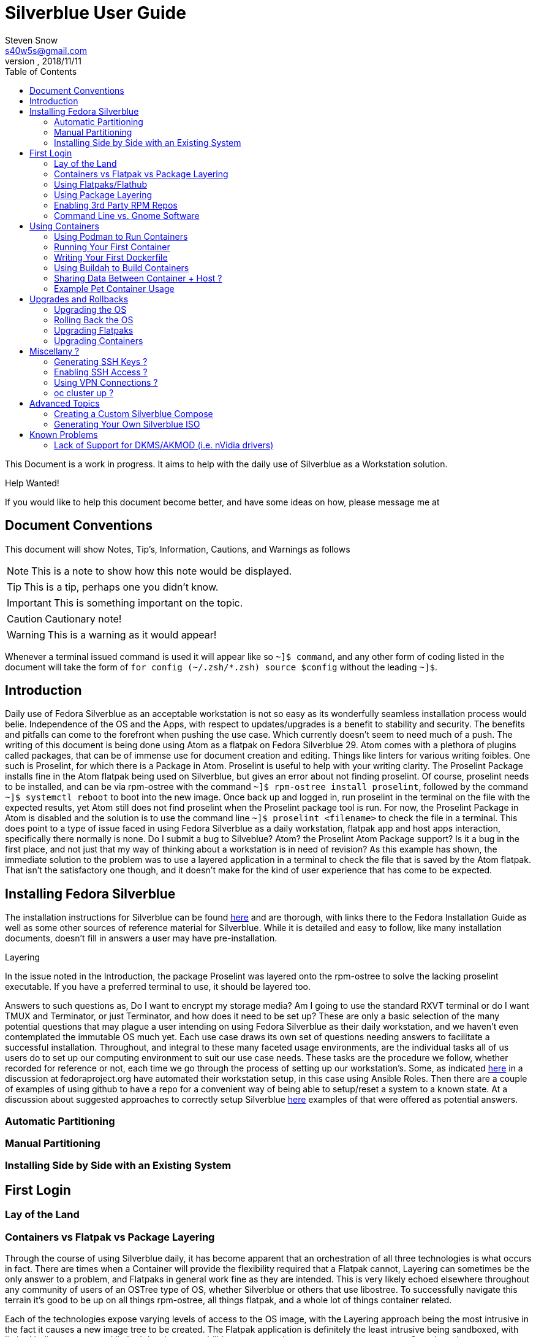 = Silverblue User Guide
Steven Snow <s40w5s@gmail.com>
V Pre-Alpha, 2018/11/11
:TOC:
:source-highlighter : coderay
:icons: font

This Document is a work in progress. It aims to help with the daily use of Silverblue
as a Workstation solution.

.Help Wanted!

****
If you would like to help this document become better, and have some ideas on how,
 please message me at
****

== Document Conventions
This document will show Notes, Tip's, Information, Cautions, and Warnings as follows


NOTE: This is a note to show how this note would be displayed.

TIP: This is a tip, perhaps one you didn't know.

IMPORTANT: This is something important on the topic.

CAUTION: Cautionary note!

WARNING: This is a warning as it would appear!

Whenever a terminal issued command is used it will appear like so `~]$ command`,
and any other form of coding listed in the document will take the form of `for config (~/.zsh/*.zsh) source $config`
without the leading `~]$`.

== Introduction
Daily use of Fedora Silverblue as an acceptable workstation is not so easy as its
wonderfully seamless installation process would belie. Independence of the OS and
the Apps, with respect to updates/upgrades is a benefit to stability and security.
The benefits and pitfalls can come to the forefront when pushing the use case. Which
currently doesn't seem to need much of a push. The writing of this document is being
done using Atom as a flatpak on Fedora Silverblue 29. Atom comes with a plethora of
plugins called packages, that can be of immense use for document creation and editing.
Things like linters for various writing foibles. One such is Proselint, for which
there is a Package in Atom. Proselint is useful to help with your writing clarity.
The Proselint Package installs fine in the Atom flatpak being used on Silverblue,
but gives an error about not finding proselint. Of course, proselint needs to be
installed, and can be via rpm-ostree with the command `~]$ rpm-ostree install proselint`,
followed by the command `~]$ systemctl reboot` to boot into the new image. Once
back up and logged in, run proselint in the terminal on the file with the expected
results, yet Atom still does not find proselint when the Proselint package tool
is run. For now, the Proselint Package in Atom is disabled and the solution is to
use the command line `~]$ proselint <filename>` to check the file in a terminal.
This does point to a type of issue faced in using Fedora Silverblue as a daily workstation,
flatpak app and host apps interaction, specifically there normally is none. Do I
submit a bug to Silveblue? Atom? the Proselint Atom Package support? Is it a bug
in the first place, and not just that my way of thinking about a workstation is
in need of revision? As this example has shown, the immediate solution to the problem
was to use a layered application in a terminal to check the file that is saved by
the Atom flatpak. That isn't the satisfactory one though, and it doesn't make for
the kind of user experience that has come to be expected.

== Installing Fedora Silverblue

The installation instructions for Silverblue can be found https://docs.fedoraproject.org/en-US/fedora-silverblue/installation-guide/[here] and are thorough, with links there to the Fedora Installation Guide as well as some other sources of reference material for Silverblue. While it is detailed and easy to follow, like many installation documents, doesn't fill in answers a user may have pre-installation.

.Layering
****
In the issue noted in the Introduction, the package Proselint was layered onto the rpm-ostree to solve the lacking proselint executable. If you have a preferred terminal to use, it should be layered too.
****
Answers to such questions as, Do I want to encrypt my storage media? Am I going to use the standard RXVT terminal or do I want TMUX and Terminator, or just Terminator, and how does it need to be set up? These are only a basic selection of the many potential questions that may plague a user intending on using Fedora Silverblue as their daily workstation, and we haven't even contemplated the immutable OS much yet. Each use case draws its own set of questions needing answers to facilitate a successful installation. Throughout, and integral to these many faceted usage environments, are the individual tasks all of us users do to set up our computing environment to suit our use case needs. These tasks are the procedure we follow, whether recorded for reference or not, each time we go through the process of setting up our workstation's. Some, as indicated https://discussion.fedoraproject.org/t/how-i-automated-my-fedora-workstation-with-modular-ansible-roles/579/4[here] in a discussion at fedoraproject.org have automated their workstation setup, in this case using Ansible Roles. Then there are a couple of examples of using github to have a repo for a convenient way of being able to setup/reset a system to a known state. At a discussion about suggested approaches to correctly setup Silverblue https://discussion.fedoraproject.org/t/what-is-the-suggested-approach-es-to-correctly-set-up-a-silverblue-workstation/432[here] examples of that were offered as potential answers.

=== Automatic Partitioning
=== Manual Partitioning
=== Installing Side by Side with an Existing System
== First Login
=== Lay of the Land
=== Containers vs Flatpak vs Package Layering

Through the course of using Silverblue daily, it has become apparent that an orchestration
of all three technologies is what occurs in fact. There are times when a Container
will provide the flexibility required that a Flatpak cannot, Layering can sometimes
be the only answer to a problem, and Flatpaks in general work fine as they are intended.
This is very likely echoed elsewhere throughout any community of users of an OSTree
type of OS, whether Silverblue or others that use libostree. To successfully navigate
this terrain it's good to be up on all things rpm-ostree, all things flatpak, and
a whole lot of things container related.

Each of the technologies expose varying levels of access to the OS image, with the
Layering approach being the most intrusive in the fact it causes a new image tree
to be created. The Flatpak application is definitely the least intrusive being sandboxed,
with limited indirect access and limited developer capabilities to program in access
to system resources. Containers have more access to system processes and devices.

NOTE: Need verification and details here about the different roles of each.

As stated on https://flatpak.org/[flatpak.org] 'Flatpak is a next-generation technology
for building and distributing desktop applications on Linux. Flatpak uses libostree
to store application data, distinct from the host system management model.' In
practice, what this means is that the flatpak deployment of an application does not
normally have access to the host OS directly, or any other applications running on
the host. The application is running on a runtime contained inside of the flatpak
itself. If this sounds a lot like a flatpak is a container, it's because it is a
container essentially. An application in flatpak form is running inside of its own environment
designed specifically to make it work as intended, irrespective of the host OS,
and is quite effectively sandboxed. One of Flatpak’s main goals is to increase the
security of desktop systems by isolating applications from one another. This is
achieved using sandboxing and means that, by default, applications that are run
with Flatpak have extremely limited access to the host environment. For day to day
usage in roles that encompass the bulk of things users generally are doing at their
PC Silverblue, with its immutable OS and flatpak'd applications proves to function
quite well. The updates are rolling along regularly just like the Fedora Workstation
I had become used to, and the majority of my applications that are flatpak's work
as they are intended to.

=== Using Flatpaks/Flathub

When you first run Silverblue after the initial installation steps, you will likely
want to install some applications, and to do that no doubt you first try Gnome
Software, only to find nothing. Gnome Software is still there, just not showing
software to install since the flatpak repository (flathub) is not configured for
the system yet. This is due entirely to the Fedora licensing scheme, since Flathub
allows software with non-open source license schemes to be distributed, like for
instance rpmfusion-nonfree repo does in the normal Workstation version of Fedora.
The user has to configure the rpmfusion-nonfree repo in order to install anything
from its repository. In Silverblue, when installing flatpak'd applications, you
have to configure the repository for use first. You do this with the `flatpak
remote-add` command. This command takes as its first argument, the name you want
to give the remote, and the URL it is located at for the second argument. In the
case of the flathub repository, I simply named mine `flathub` and its URL is
https://dl.flathub.org/repo/. The command becomes `flatpak remote-add flathub
"https://dl.flathub.org/repo/"` without the quotes. It is also acceptable, and
easier to browse to Flathub.org and select the quick setup option for Fedora, which
Installs the repo via Gnome Software. Whichever way you choose to do it, will result
in you now having access to all of the flatpak'd applications and extensions available
on the Flathub repo. These applications will be displayed as usual in Gnome Software
with their origin being dl.flathub.org. There are more applications being offered
as flatpak's each day it seems, so check back often if your favourite isn't listed
yet. There is more you can do with the repo now that you have it installed. The
flatpak command has numerous options that are useful for inspecting what is available
at a configured repo. The command `flatpak remotes` will list the installed/configured
repositories, and if you use the `-d` switch with the command like so `flatpak remotes -d`
you will get a detailed listing of your configured remotes (repo's).

NOTE: Flatpak refers to repositories as remotes, even if the repo exists on your own system.

Also, it is worth noting that there are other remotes available to be configured
on your system if you would like to explore some more. If you want to have Firefox
as a flatpak, instead of using the version shipped as part of the Ostree of Silverblue,
you could configure the firefox nighly remote (https://dl.flathub.org/repo/) with
the following command `flatpak remote-add firefox-nightly <https://dl.flathub.org/repo/>`
then install the FireFox nightly build with the command `flatpak
install firefox-nightly org.mozilla.FirefoxNightly` and flatpak will install the
Firefox nightly build for you. You may have already come to the conclusion that
you could also install it from Gnome Software since you have configured the remote,
and you would be correct but take note of the source listed on its install icon,
it is the remote you just configured. As no doubt. some of the clever monkeys out
there have likely noted when they did a remote-ls command on their configured
flathub remote, there are more things listed than the app's. There are runtimes,
and sdk's as well as app's since Flathub.org is a place to distribute such things.


=== Using Package Layering
=== Enabling 3rd Party RPM Repos
=== Command Line vs. Gnome Software

== Using Containers
=== Using Podman to Run Containers
=== Running Your First Container
=== Writing Your First Dockerfile
=== Using Buildah to Build Containers
=== Sharing Data Between Container + Host ?
=== Example Pet Container Usage

On Fedora Silverblue,  there is an out of the box solution provided for a Pet Container, fedora-toolbox. If it isn't already installed for you, you can do so with the following command `~[$ rpm-ostree install fedora-toolbox`, once it is installed, you'll have to reboot into the new image with `~[$ systemctl reboot`. When your image comes back you can begin with fedora-toolbox immediately by creating an image based upon your current system installation, including your home directory setup with dotfiles and all. To create an image this way type `~[$ fedora-toolbox create`, that will create a toolbox container for you, based upon an image of your current system setup. To use the container, you simply enter `~[$ fedora-toolbox enter` and you should now be at a prompt that looks like this in my case 🔹[user@toolbox ~]$ instead of my normal prompt in Fedora Silverblue which is this Lx  user@localhost  😈  ~ 

NOTE: The prompts as displayed, are normal for my system setup. They will very likely be different on your system.


== Upgrades and Rollbacks
=== Upgrading the OS
When the upgrade process is started, it will download the new files that have changed
and add them to a new OS image. The new OS image will be used on the next reboot
of the computer and the old image will be preserved in case a rollback is needed.
There is no graphical tool available yet to configure the upgrade, so you will need to
edit files manually and run commands from the terminal for now.

==== Manual Upgrade Method
To manually start an OS upgrade, in a terminal run the `sudo rpm-ostree -r upgrade`
command to download any available upgrade, stage the upgrade files to the new
image and then will reboot the computer. Remove the `-r` argument in the command
if you want to manually reboot after the upgrade is staged instead.

==== Setup Automatic Upgrades
There is no graphical configuration tool available yet to setup automatic
upgrades, so you need to edit files manually and run commands from the terminal
to get it setup.

First check what the current configuration is of automatic upgrade by running
the `rpm-ostree status` command in the terminal. The first line of the output will show if
automatic upgrade is enabled or not. If it says `AutomaticUpdates: disabled` then
automatic upgrade is not enabled. If it says `AutomaticUpdates: fetch` then an upgrade will be
downloaded but not staged. If it says `AutomaticUpdates: stage` the upgrade files
will be downloaded and copied to the new image that will be activated after
a reboot. To enable automatic ostree upgrade, do the following:

1. Edit the file `/etc/rpm-ostreed.conf` and in the `[daemon]` section, uncomment
and change the line that says
`#AutomaticUpdatePolicy=none` to `AutomaticUpdatePolicy=fetch` to download the
upgrade files only, or change it to `AutomaticUpdatePolicy=stage` to download
and copy the files to the new OS image. Then save the file.

2. Run the command `rpm-ostree reload` to make rpm-ostree aware of the configuration
changes.

3. Start the systemd unit timer by running command `sudo systemctl enable rpm-ostreed-automatic.timer`
and then `sudo systemctl start rpm-ostreed-automatic.timer`.

4. The default timer configuration is set to be triggered one hour after boot and
then repeat every one day thereafter. To change the timer frequency, edit the file
`/etc/systemd/system/timers.target.wants/rpm-ostreed-automatic.timer`

5. You can check that the `rpm-ostreed-automatic.timer` is enabled by running the
command `systemctl list-timers`. If it is in the output list, then it is enabled.

==== Disable Automatic Upgrade
To disable automatic upgrade, disable the `rpm-ostreed-automatic.service` with
the command `sudo systemctl disable rpm-ostreed-automatic.service`.

=== Rolling Back the OS
If something went wrong or is not working correctly with a new  upgrade, then it
may be necessary to rollback the upgrade until a fix is available. To rollback
to the previous OS deployment, run the command `sudo rpm-ostree -r rollback`.

You can also deploy previous OS images that you have pinned. Use the
`rpm-ostree status` command to see the list of previous pinned deployments that
are available. Then use the `sudo rpm-ostree deploy [version|branch|commit-id]`
command to deploy the pinned image from the list.

=== Upgrading Flatpaks
=== Upgrading Containers

== Miscellany ?

=== Generating SSH Keys ?
=== Enabling SSH Access ?
=== Using VPN Connections ?
=== oc cluster up ?

== Advanced Topics

=== Creating a Custom Silverblue Compose
=== Generating Your Own Silverblue ISO

== Known Problems

=== Lack of Support for DKMS/AKMOD (i.e. nVidia drivers)
